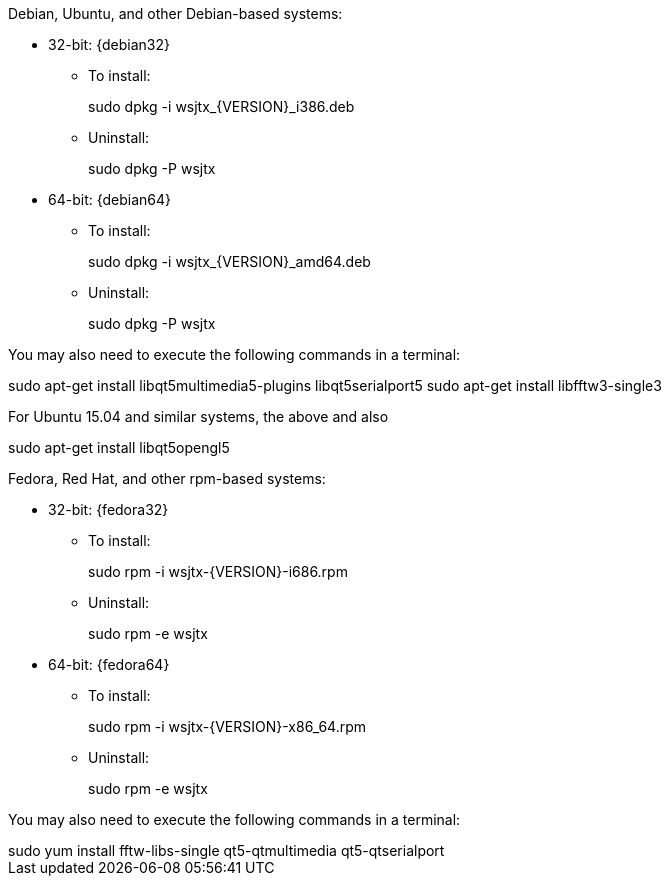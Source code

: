 // Status=review

Debian, Ubuntu, and other Debian-based systems:

* 32-bit: {debian32}
- To install:
+
[example]
sudo dpkg -i wsjtx_{VERSION}_i386.deb

- Uninstall:
+
[example]
sudo dpkg -P wsjtx

* 64-bit: {debian64}
- To install:
+
[example]
sudo dpkg -i wsjtx_{VERSION}_amd64.deb

- Uninstall:
+
[example]
sudo dpkg -P wsjtx

You may also need to execute the following commands in a terminal:

[example]
sudo apt-get install libqt5multimedia5-plugins libqt5serialport5 
sudo apt-get install libfftw3-single3

For Ubuntu 15.04 and similar systems, the above and also

[example]
sudo apt-get install libqt5opengl5 

Fedora, Red Hat, and other rpm-based systems:

* 32-bit: {fedora32}
- To install:
+
[example]
sudo rpm -i wsjtx-{VERSION}-i686.rpm

- Uninstall:
+
[example]
sudo rpm -e wsjtx

* 64-bit: {fedora64}
- To install:
+
[example]
sudo rpm -i wsjtx-{VERSION}-x86_64.rpm

- Uninstall:
+
[example]
sudo rpm -e wsjtx

You may also need to execute the following commands in a terminal:

[example]
sudo yum install fftw-libs-single qt5-qtmultimedia qt5-qtserialport 
